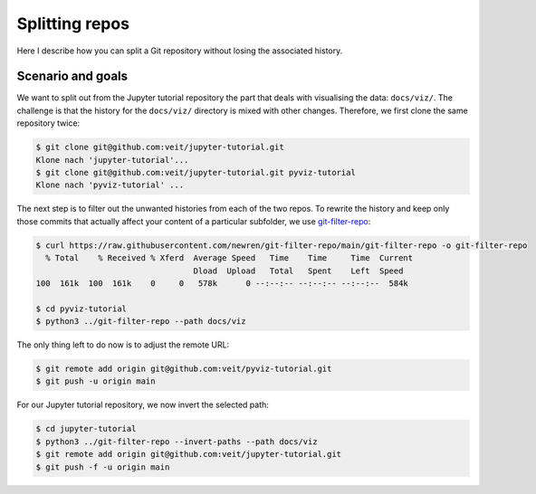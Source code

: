 .. SPDX-FileCopyrightText: 2020 Veit Schiele
..
.. SPDX-License-Identifier: BSD-3-Clause

Splitting repos
===============

Here I describe how you can split a Git repository without losing the associated
history.

Scenario and goals
------------------

We want to split out from the Jupyter tutorial repository the part that deals
with visualising the data: ``docs/viz/``. The challenge is that the history for
the ``docs/viz/`` directory is mixed with other changes. Therefore, we first
clone the same repository twice:

.. code-block:: console

    $ git clone git@github.com:veit/jupyter-tutorial.git
    Klone nach 'jupyter-tutorial'...
    $ git clone git@github.com:veit/jupyter-tutorial.git pyviz-tutorial
    Klone nach 'pyviz-tutorial' ...

The next step is to filter out the unwanted histories from each of the two
repos. To rewrite the history and keep only those commits that actually affect
your content of a particular subfolder, we use `git-filter-repo
<https://github.com/newren/git-filter-repo>`_:

.. code-block:: console

    $ curl https://raw.githubusercontent.com/newren/git-filter-repo/main/git-filter-repo -o git-filter-repo
      % Total    % Received % Xferd  Average Speed   Time    Time     Time  Current
                                     Dload  Upload   Total   Spent    Left  Speed
    100  161k  100  161k    0     0   578k      0 --:--:-- --:--:-- --:--:--  584k

    $ cd pyviz-tutorial
    $ python3 ../git-filter-repo --path docs/viz

The only thing left to do now is to adjust the remote URL:

.. code-block:: console

    $ git remote add origin git@github.com:veit/pyviz-tutorial.git
    $ git push -u origin main

For our Jupyter tutorial repository, we now invert the selected path:

.. code-block::

    $ cd jupyter-tutorial
    $ python3 ../git-filter-repo --invert-paths --path docs/viz
    $ git remote add origin git@github.com:veit/jupyter-tutorial.git
    $ git push -f -u origin main
